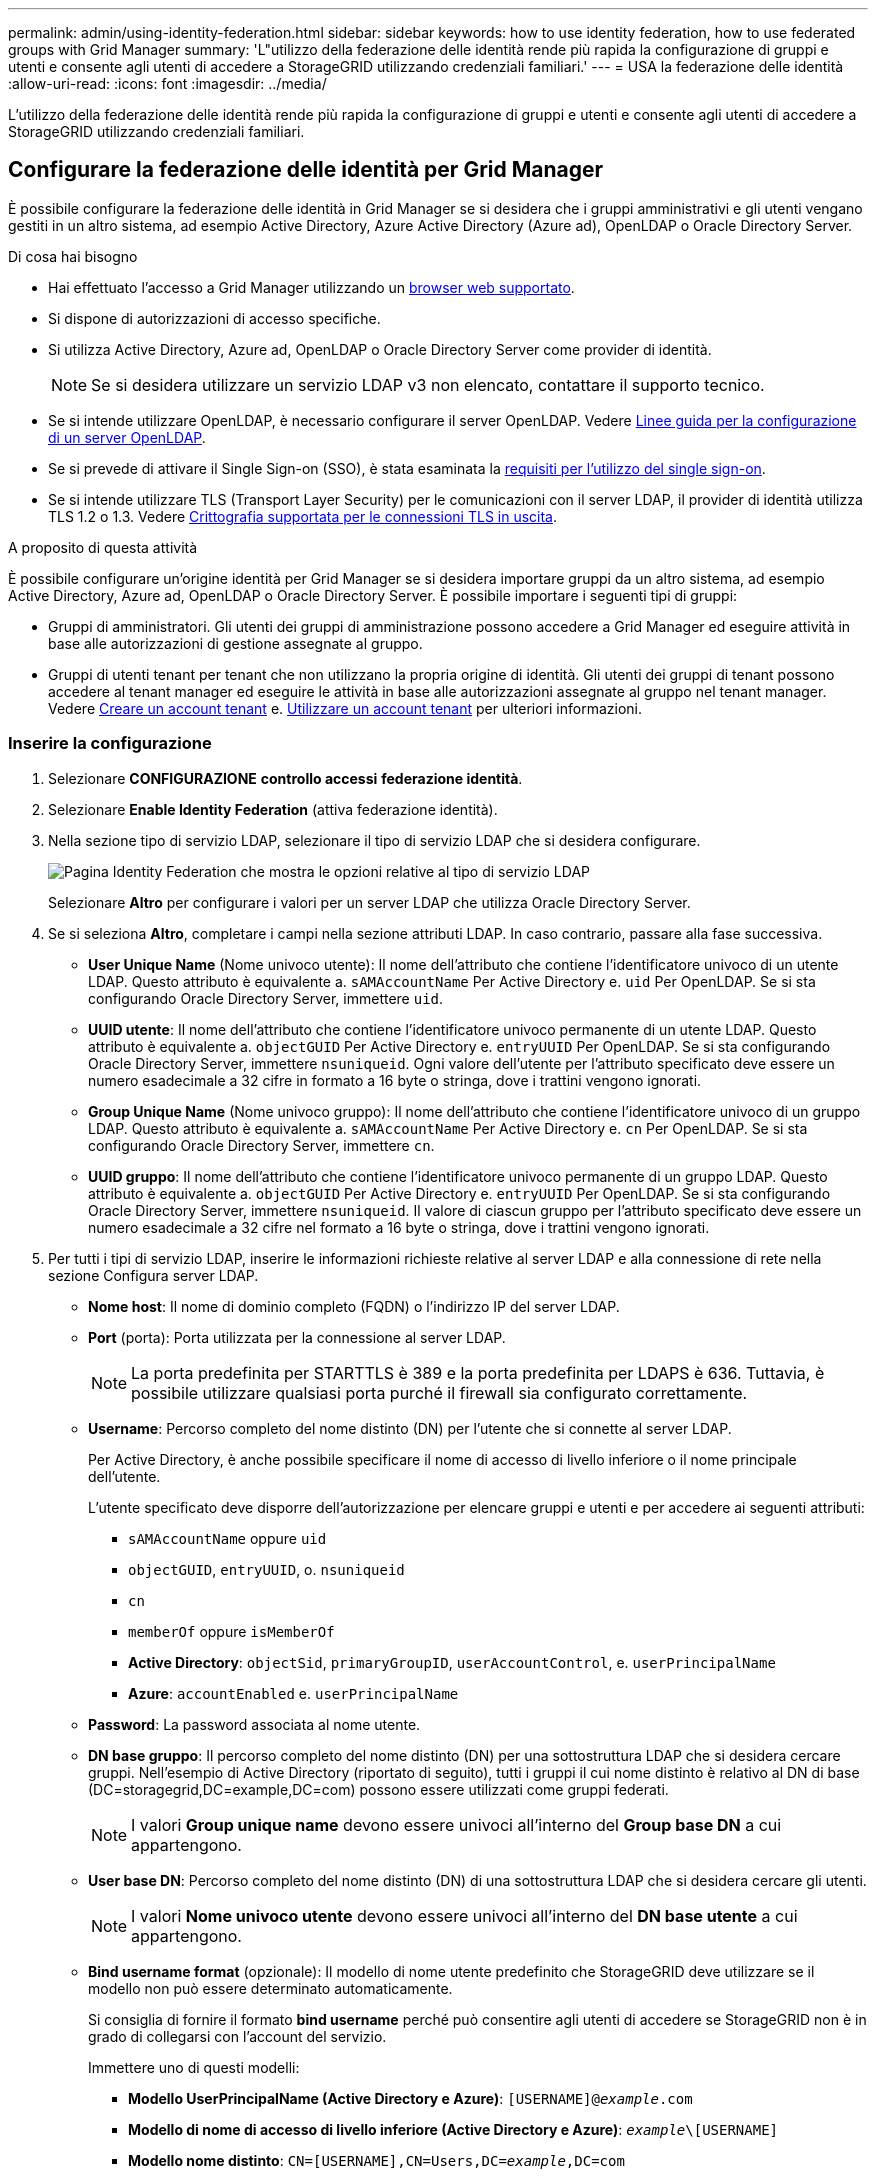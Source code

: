 ---
permalink: admin/using-identity-federation.html 
sidebar: sidebar 
keywords: how to use identity federation, how to use federated groups with Grid Manager 
summary: 'L"utilizzo della federazione delle identità rende più rapida la configurazione di gruppi e utenti e consente agli utenti di accedere a StorageGRID utilizzando credenziali familiari.' 
---
= USA la federazione delle identità
:allow-uri-read: 
:icons: font
:imagesdir: ../media/


[role="lead"]
L'utilizzo della federazione delle identità rende più rapida la configurazione di gruppi e utenti e consente agli utenti di accedere a StorageGRID utilizzando credenziali familiari.



== Configurare la federazione delle identità per Grid Manager

È possibile configurare la federazione delle identità in Grid Manager se si desidera che i gruppi amministrativi e gli utenti vengano gestiti in un altro sistema, ad esempio Active Directory, Azure Active Directory (Azure ad), OpenLDAP o Oracle Directory Server.

.Di cosa hai bisogno
* Hai effettuato l'accesso a Grid Manager utilizzando un xref:../admin/web-browser-requirements.adoc[browser web supportato].
* Si dispone di autorizzazioni di accesso specifiche.
* Si utilizza Active Directory, Azure ad, OpenLDAP o Oracle Directory Server come provider di identità.
+

NOTE: Se si desidera utilizzare un servizio LDAP v3 non elencato, contattare il supporto tecnico.

* Se si intende utilizzare OpenLDAP, è necessario configurare il server OpenLDAP. Vedere <<Linee guida per la configurazione di un server OpenLDAP>>.
* Se si prevede di attivare il Single Sign-on (SSO), è stata esaminata la xref:requirements-for-sso.adoc[requisiti per l'utilizzo del single sign-on].
* Se si intende utilizzare TLS (Transport Layer Security) per le comunicazioni con il server LDAP, il provider di identità utilizza TLS 1.2 o 1.3. Vedere xref:supported-ciphers-for-outgoing-tls-connections.adoc[Crittografia supportata per le connessioni TLS in uscita].


.A proposito di questa attività
È possibile configurare un'origine identità per Grid Manager se si desidera importare gruppi da un altro sistema, ad esempio Active Directory, Azure ad, OpenLDAP o Oracle Directory Server. È possibile importare i seguenti tipi di gruppi:

* Gruppi di amministratori. Gli utenti dei gruppi di amministrazione possono accedere a Grid Manager ed eseguire attività in base alle autorizzazioni di gestione assegnate al gruppo.
* Gruppi di utenti tenant per tenant che non utilizzano la propria origine di identità. Gli utenti dei gruppi di tenant possono accedere al tenant manager ed eseguire le attività in base alle autorizzazioni assegnate al gruppo nel tenant manager. Vedere xref:creating-tenant-account.adoc[Creare un account tenant] e. xref:../tenant/index.adoc[Utilizzare un account tenant] per ulteriori informazioni.




=== Inserire la configurazione

. Selezionare *CONFIGURAZIONE* *controllo accessi* *federazione identità*.
. Selezionare *Enable Identity Federation* (attiva federazione identità).
. Nella sezione tipo di servizio LDAP, selezionare il tipo di servizio LDAP che si desidera configurare.
+
image::../media/ldap_service_type.png[Pagina Identity Federation che mostra le opzioni relative al tipo di servizio LDAP]

+
Selezionare *Altro* per configurare i valori per un server LDAP che utilizza Oracle Directory Server.

. Se si seleziona *Altro*, completare i campi nella sezione attributi LDAP. In caso contrario, passare alla fase successiva.
+
** *User Unique Name* (Nome univoco utente): Il nome dell'attributo che contiene l'identificatore univoco di un utente LDAP. Questo attributo è equivalente a. `sAMAccountName` Per Active Directory e. `uid` Per OpenLDAP. Se si sta configurando Oracle Directory Server, immettere `uid`.
** *UUID utente*: Il nome dell'attributo che contiene l'identificatore univoco permanente di un utente LDAP. Questo attributo è equivalente a. `objectGUID` Per Active Directory e. `entryUUID` Per OpenLDAP. Se si sta configurando Oracle Directory Server, immettere `nsuniqueid`. Ogni valore dell'utente per l'attributo specificato deve essere un numero esadecimale a 32 cifre in formato a 16 byte o stringa, dove i trattini vengono ignorati.
** *Group Unique Name* (Nome univoco gruppo): Il nome dell'attributo che contiene l'identificatore univoco di un gruppo LDAP. Questo attributo è equivalente a. `sAMAccountName` Per Active Directory e. `cn` Per OpenLDAP. Se si sta configurando Oracle Directory Server, immettere `cn`.
** *UUID gruppo*: Il nome dell'attributo che contiene l'identificatore univoco permanente di un gruppo LDAP. Questo attributo è equivalente a. `objectGUID` Per Active Directory e. `entryUUID` Per OpenLDAP. Se si sta configurando Oracle Directory Server, immettere `nsuniqueid`. Il valore di ciascun gruppo per l'attributo specificato deve essere un numero esadecimale a 32 cifre nel formato a 16 byte o stringa, dove i trattini vengono ignorati.


. Per tutti i tipi di servizio LDAP, inserire le informazioni richieste relative al server LDAP e alla connessione di rete nella sezione Configura server LDAP.
+
** *Nome host*: Il nome di dominio completo (FQDN) o l'indirizzo IP del server LDAP.
** *Port* (porta): Porta utilizzata per la connessione al server LDAP.
+

NOTE: La porta predefinita per STARTTLS è 389 e la porta predefinita per LDAPS è 636. Tuttavia, è possibile utilizzare qualsiasi porta purché il firewall sia configurato correttamente.

** *Username*: Percorso completo del nome distinto (DN) per l'utente che si connette al server LDAP.
+
Per Active Directory, è anche possibile specificare il nome di accesso di livello inferiore o il nome principale dell'utente.

+
L'utente specificato deve disporre dell'autorizzazione per elencare gruppi e utenti e per accedere ai seguenti attributi:

+
*** `sAMAccountName` oppure `uid`
*** `objectGUID`, `entryUUID`, o. `nsuniqueid`
*** `cn`
*** `memberOf` oppure `isMemberOf`
*** *Active Directory*: `objectSid`, `primaryGroupID`, `userAccountControl`, e. `userPrincipalName`
*** *Azure*: `accountEnabled` e. `userPrincipalName`


** *Password*: La password associata al nome utente.
** *DN base gruppo*: Il percorso completo del nome distinto (DN) per una sottostruttura LDAP che si desidera cercare gruppi. Nell'esempio di Active Directory (riportato di seguito), tutti i gruppi il cui nome distinto è relativo al DN di base (DC=storagegrid,DC=example,DC=com) possono essere utilizzati come gruppi federati.
+

NOTE: I valori *Group unique name* devono essere univoci all'interno del *Group base DN* a cui appartengono.

** *User base DN*: Percorso completo del nome distinto (DN) di una sottostruttura LDAP che si desidera cercare gli utenti.
+

NOTE: I valori *Nome univoco utente* devono essere univoci all'interno del *DN base utente* a cui appartengono.

** *Bind username format* (opzionale): Il modello di nome utente predefinito che StorageGRID deve utilizzare se il modello non può essere determinato automaticamente.
+
Si consiglia di fornire il formato *bind username* perché può consentire agli utenti di accedere se StorageGRID non è in grado di collegarsi con l'account del servizio.

+
Immettere uno di questi modelli:

+
*** *Modello UserPrincipalName (Active Directory e Azure)*: `[USERNAME]@_example_.com`
*** *Modello di nome di accesso di livello inferiore (Active Directory e Azure)*: `_example_\[USERNAME]`
*** *Modello nome distinto*: `CN=[USERNAME],CN=Users,DC=_example_,DC=com`
+
Includi *[NOME UTENTE]* esattamente come scritto.





. Nella sezione Transport Layer Security (TLS), selezionare un'impostazione di protezione.
+
** *Usa STARTTLS*: Utilizza STARTTLS per proteggere le comunicazioni con il server LDAP. Si tratta dell'opzione consigliata per Active Directory, OpenLDAP o altro, ma questa opzione non è supportata per Azure.
** *Usa LDAPS*: L'opzione LDAPS (LDAP su SSL) utilizza TLS per stabilire una connessione al server LDAP. Selezionare questa opzione per Azure.
** *Non utilizzare TLS*: Il traffico di rete tra il sistema StorageGRID e il server LDAP non sarà protetto. Questa opzione non è supportata per Azure.
+

NOTE: L'utilizzo dell'opzione *non utilizzare TLS* non è supportato se il server Active Directory applica la firma LDAP. È necessario utilizzare STARTTLS o LDAPS.



. Se si seleziona STARTTLS o LDAPS, scegliere il certificato utilizzato per proteggere la connessione.
+
** *Usa certificato CA del sistema operativo*: Utilizza il certificato CA Grid predefinito installato sul sistema operativo per proteggere le connessioni.
** *Usa certificato CA personalizzato*: Utilizza un certificato di protezione personalizzato.
+
Se si seleziona questa impostazione, copiare e incollare il certificato di protezione personalizzato nella casella di testo del certificato CA.







=== Verificare la connessione e salvare la configurazione

Dopo aver inserito tutti i valori, è necessario verificare la connessione prima di salvare la configurazione. StorageGRID verifica le impostazioni di connessione per il server LDAP e il formato del nome utente BIND, se fornito.

. Selezionare *Test di connessione*.
. Se non è stato fornito un formato nome utente BIND:
+
** Se le impostazioni di connessione sono valide, viene visualizzato il messaggio "`Test di connessione riuscito`". Selezionare *Salva* per salvare la configurazione.
** Se le impostazioni di connessione non sono valide, viene visualizzato il messaggio "`verifica connessione impossibile`". Selezionare *Chiudi*. Quindi, risolvere eventuali problemi e verificare nuovamente la connessione.


. Se è stato fornito un formato BIND Username, inserire il nome utente e la password di un utente federato valido.
+
Ad esempio, inserire il proprio nome utente e la propria password. Non includere caratteri speciali nel nome utente, ad esempio @ o /.

+
image::../media/identity_federation_test_connection.png[Richiesta di federazione delle identità per validare il formato del nome utente BIND]

+
** Se le impostazioni di connessione sono valide, viene visualizzato il messaggio "`Test di connessione riuscito`". Selezionare *Salva* per salvare la configurazione.
** Viene visualizzato un messaggio di errore se le impostazioni di connessione, il formato del nome utente BIND o il nome utente e la password di prova non sono validi. Risolvere eventuali problemi e verificare nuovamente la connessione.






== Forzare la sincronizzazione con l'origine dell'identità

Il sistema StorageGRID sincronizza periodicamente gruppi e utenti federati dall'origine dell'identità. È possibile forzare l'avvio della sincronizzazione se si desidera attivare o limitare le autorizzazioni utente il più rapidamente possibile.

.Fasi
. Vai alla pagina Identity Federation.
. Selezionare *Sync server* nella parte superiore della pagina.
+
Il processo di sincronizzazione potrebbe richiedere del tempo a seconda dell'ambiente in uso.

+

NOTE: L'avviso *errore di sincronizzazione federazione identità* viene attivato se si verifica un problema durante la sincronizzazione di utenti e gruppi federati dall'origine dell'identità.





== Disattiva la federazione delle identità

È possibile disattivare temporaneamente o permanentemente la federazione di identità per gruppi e utenti. Quando la federazione delle identità è disattivata, non vi è alcuna comunicazione tra StorageGRID e l'origine delle identità. Tuttavia, tutte le impostazioni configurate vengono conservate, consentendo di riabilitare facilmente la federazione delle identità in futuro.

.A proposito di questa attività
Prima di disattivare la federazione delle identità, è necessario tenere presente quanto segue:

* Gli utenti federati non potranno accedere.
* Gli utenti federati che hanno effettuato l'accesso manterranno l'accesso al sistema StorageGRID fino alla scadenza della sessione, ma non potranno accedere dopo la scadenza della sessione.
* La sincronizzazione tra il sistema StorageGRID e l'origine dell'identità non viene eseguita e non vengono generati avvisi o allarmi per gli account che non sono stati sincronizzati.
* La casella di controllo *Enable Identity Federation* (attiva federazione identità) è disattivata se Single Sign-on (SSO) è impostato su *Enabled* o *Sandbox Mode*. Lo stato SSO nella pagina Single Sign-on deve essere *Disabled* prima di poter disattivare la federazione delle identità. Vedere xref:../admin/disabling-single-sign-on.adoc[Disattiva single sign-on].


.Fasi
. Vai alla pagina Identity Federation.
. Deselezionare la casella di controllo *Enable Identity Federation* (attiva federazione identità).




== Linee guida per la configurazione di un server OpenLDAP

Se si desidera utilizzare un server OpenLDAP per la federazione delle identità, è necessario configurare impostazioni specifiche sul server OpenLDAP.


IMPORTANT: Per le origini delle identità che non sono Active Directory o Azure, StorageGRID non bloccherà automaticamente l'accesso S3 agli utenti disabilitati esternamente. Per bloccare l'accesso S3, eliminare eventuali chiavi S3 per l'utente e rimuovere l'utente da tutti i gruppi.



=== MemberOf e refint overlay

Gli overlay memberof e refint devono essere attivati. Per ulteriori informazioni, consultare le istruzioni per la manutenzione inversa dell'appartenenza al gruppo inhttp://www.openldap.org/doc/admin24/index.html["Documentazione di OpenLDAP: Guida per l'amministratore della versione 2.4"^].



=== Indicizzazione

È necessario configurare i seguenti attributi OpenLDAP con le parole chiave di indice specificate:

* `olcDbIndex: objectClass eq`
* `olcDbIndex: uid eq,pres,sub`
* `olcDbIndex: cn eq,pres,sub`
* `olcDbIndex: entryUUID eq`


Inoltre, assicurarsi che i campi indicati nella guida per Nome utente siano indicizzati per ottenere prestazioni ottimali.

Consultare le informazioni relative alla manutenzione dell'appartenenza al gruppo inverso nella sezionehttp://www.openldap.org/doc/admin24/index.html["Documentazione di OpenLDAP: Guida per l'amministratore della versione 2.4"^].
